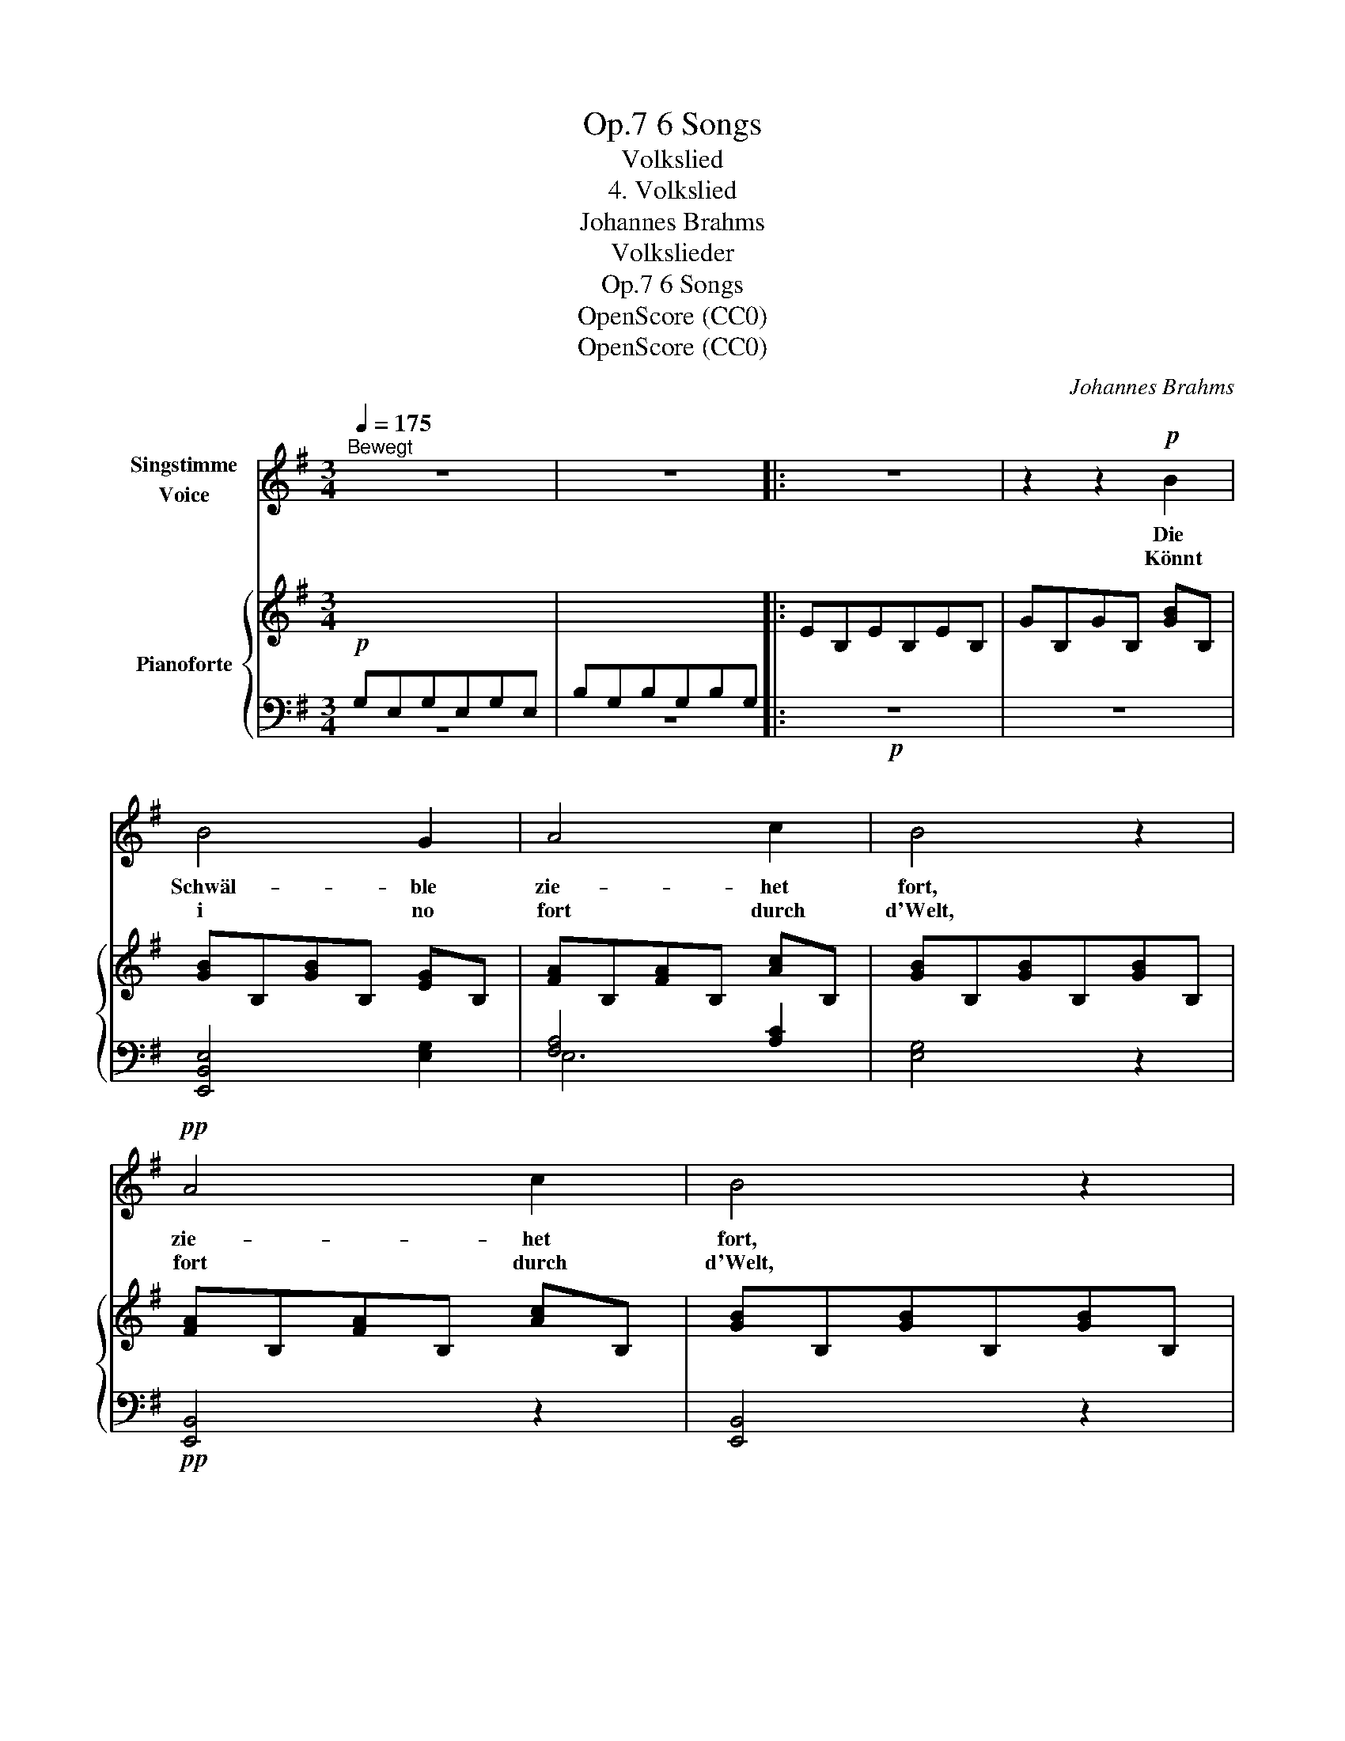 X:1
T:6 Songs, Op.7
T:Volkslied
T:4. Volkslied
T:Johannes Brahms
T:Volkslieder
T:6 Songs, Op.7
T:OpenScore (CC0)
T:OpenScore (CC0)
C:Johannes Brahms
Z:Volkslieder
Z:OpenScore (CC0)
%%score ( 1 2 ) { ( 3 6 ) | ( 4 5 ) }
L:1/8
Q:1/4=175
M:3/4
K:G
V:1 treble nm="Singstimme\nVoice"
V:2 treble 
V:3 treble nm="Pianoforte"
V:6 treble 
V:4 bass 
V:5 bass 
V:1
"^Bewegt" z6 | z6 |: z6 | z2 z2!p! B2 | B4 G2 | A4 c2 | B4 z2 |!pp! A4 c2 | B4 z2 | %9
w: |||Die|Schwäl- ble|zie- het|fort,|zie- het|fort,|
w: |||Könnt|i no|fort durch|d'Welt,|fort durch|d'Welt,|
!p!"^cresc." c2 B2 A2 | (e2 d2) c2 |!f! (g2 =f2) e2 | d4 z2 | z6 | z6 | z2 z2!p! B2 | B4 G2 | %17
w: weit an en|an- * dre,|an- * dre|Ort;|||und|i sitz|
w: weil mirs hie|gar _ net,|gar _ net|g'fällt!|||O|Schwäl- ble|
 A4 c2 |!<(! B4 d2 | c4!<)! e2 | (e2 d2) c2 |[Q:1/4=120]"^rit." B4!>(! B2 | (A2 G2)!>)!!pp! F2 | %23
w: do in|Trau- rig-|keit, es|isch _ a|bö- se,|schwe- * re|
w: komm, i|bitt, i|bitt! _|zeig mir de|Weg *|und nimm mi|
[Q:1/4=120] E6[Q:1/4=121]"^.5"[Q:1/4=123]"^.1"[Q:1/4=124]"^.6"[Q:1/4=126]"^.1"[Q:1/4=127]"^.6" | %24
w: Zeit.|
w: mit!|
[Q:1/4=129]"^.2" z6[Q:1/4=130]"^.7"[Q:1/4=132]"^.2"[Q:1/4=133]"^.8"[Q:1/4=135]"^.3"[Q:1/4=136]"^.8" | %25
w: |
w: |
[Q:1/4=138]"^.3" z6[Q:1/4=139]"^.9"[Q:1/4=141]"^.4"[Q:1/4=142]"^.9"[Q:1/4=144]"^.4"[Q:1/4=146] | %26
w: |
w: |
[Q:1/4=147]"^.5" z6[Q:1/4=149][Q:1/4=150]"^.6"[Q:1/4=152]"^.1"[Q:1/4=153]"^.6"[Q:1/4=155]"^.1" | %27
w: |
w: |
[Q:1/4=156]"^.7" z6[Q:1/4=158]"^.2"[Q:1/4=159]"^.7"[Q:1/4=161]"^.3"[Q:1/4=162]"^.8"[Q:1/4=164]"^.3" | %28
w: |
w: |
[Q:1/4=165]"^.8" z6[Q:1/4=167]"^.4"[Q:1/4=168]"^.9"[Q:1/4=170]"^.4"[Q:1/4=171]"^.9"[Q:1/4=173]"^.5" |1 %29
w: |
w: |
[Q:1/4=175] z6 | z6 :|2 z6 | z6 |] %33
w: ||||
w: ||||
V:2
 x6 | x6 |: x6 | x6 | x6 | x6 | x6 | x6 | x6 | x6 | x6 | x6 | x6 | x6 | x6 | x6 | x6 | x6 | x6 | %19
 (c4 e2) | e2 d2 c2 | B4 z2 | A2 G2 F2 | x6 | x6 | x6 | x6 | x6 | x6 |1 x6 | x6 :|2 x6 | x6 |] %33
V:3
 x6 | x6 |: EB,EB,EB, | GB,GB, [GB]B, | [GB]B,[GB]B, [EG]B, | [FA]B,[FA]B, [Ac]B, | %6
 [GB]B,[GB]B,[GB]B, | [FA]B,[FA]B, [Ac]B, | [GB]B,[GB]B,[GB]B, | [Ac]EBEAE | [Ae]E[Ad]E[Ac]E | %11
 [cg]G[c=f]G[ce]G |!>(! d6!>)! | (e2 d2 c2) | B6 | ^GEGE[GB]E | [=GB]B,[GB]B, [EG]B, | %17
 [FA]B,[FA]B, [Ac]B, | [GB]E[GB]E [Bd]E | [Ac]E[Ac]E [ce]E | [ce]"_dim."E[Bd]E[Ac]E | B4 B2 | %22
 A2 G2 F2 |[K:bass] G,6 | E6- | E6 | E6- | E6 | G,E,G,E,G,E, |1 G,E,G,E,G,E, | B,G,B,G,B,G, :|2 %31
 [E,G,]6- | [E,G,]4 z2 |] %33
V:4
!p! G,E,G,E,G,E, | B,G,B,G,B,G, |:!p! z6 | z6 | [E,,B,,E,]4 [E,G,]2 | [F,A,]4 [A,C]2 | [E,G,]4 z2 | %7
!pp! [E,,B,,]4 z2 | [E,,B,,]4 z2 |!p!"^cresc." (E,2 D,2 C,2) | (C2 B,2 A,2) |!f! (E2 D2 C2) | G,6 | %13
!p! (C2 B,2 A,2) | E,6- |!>(! E,4 z2!>)! | [E,,B,,E,]4 [E,G,]2 | [F,A,]4 [A,C]2 | [G,B,]4 [B,D]2 | %19
 [A,C]4 [A,,E,]2 | [A,,E,]6 | [B,,E,]6 | [B,,,B,,]6 |!pp! [E,,B,,]6 | (C,2 B,,2 A,,2) | [E,,G,,]6 | %26
!>(! (A,,2 G,,2 F,,2) | [E,,B,,]4 z2 | [E,,B,,]4 z2!>)! |1!<(! [E,,B,,]6- | [E,,B,,]2 z2 z2!<)! :|2 %31
 [E,,B,,]6- | [E,,B,,]4 z2 |] %33
V:5
 z6 | z6 |: x6 | x6 | x6 | E,6 | x6 | x6 | x6 | E,,6 | E,6 | G,6 | G,6 | E,6 | E,6 | x6 | x6 | %17
 E,6 | E,6 | E,4 x2 | x6 | x6 | x6 | x6 | E,,6 | x6 | E,,6 | x6 | x6 |1 x6 | x6 :|2 x6 | x6 |] %33
V:6
 x6 | x6 |: x6 | x6 | x6 | x6 | x6 | x6 | x6 | x6 | x6 | x6 | BGBGBG | eEdEcE | ^GEGEGE | x6 | x6 | %17
 x6 | x6 | x6 | x6 | GB,GB,GB, | FB,EB,^DA, |[K:bass] EE,EE,EE, | EE,DE,CE, | B,E,B,E,B,E, | %26
 CE,B,E,A,E, | G,E,G,E,G,E, | x6 |1 x6 | x6 :|2 x6 | x6 |] %33

